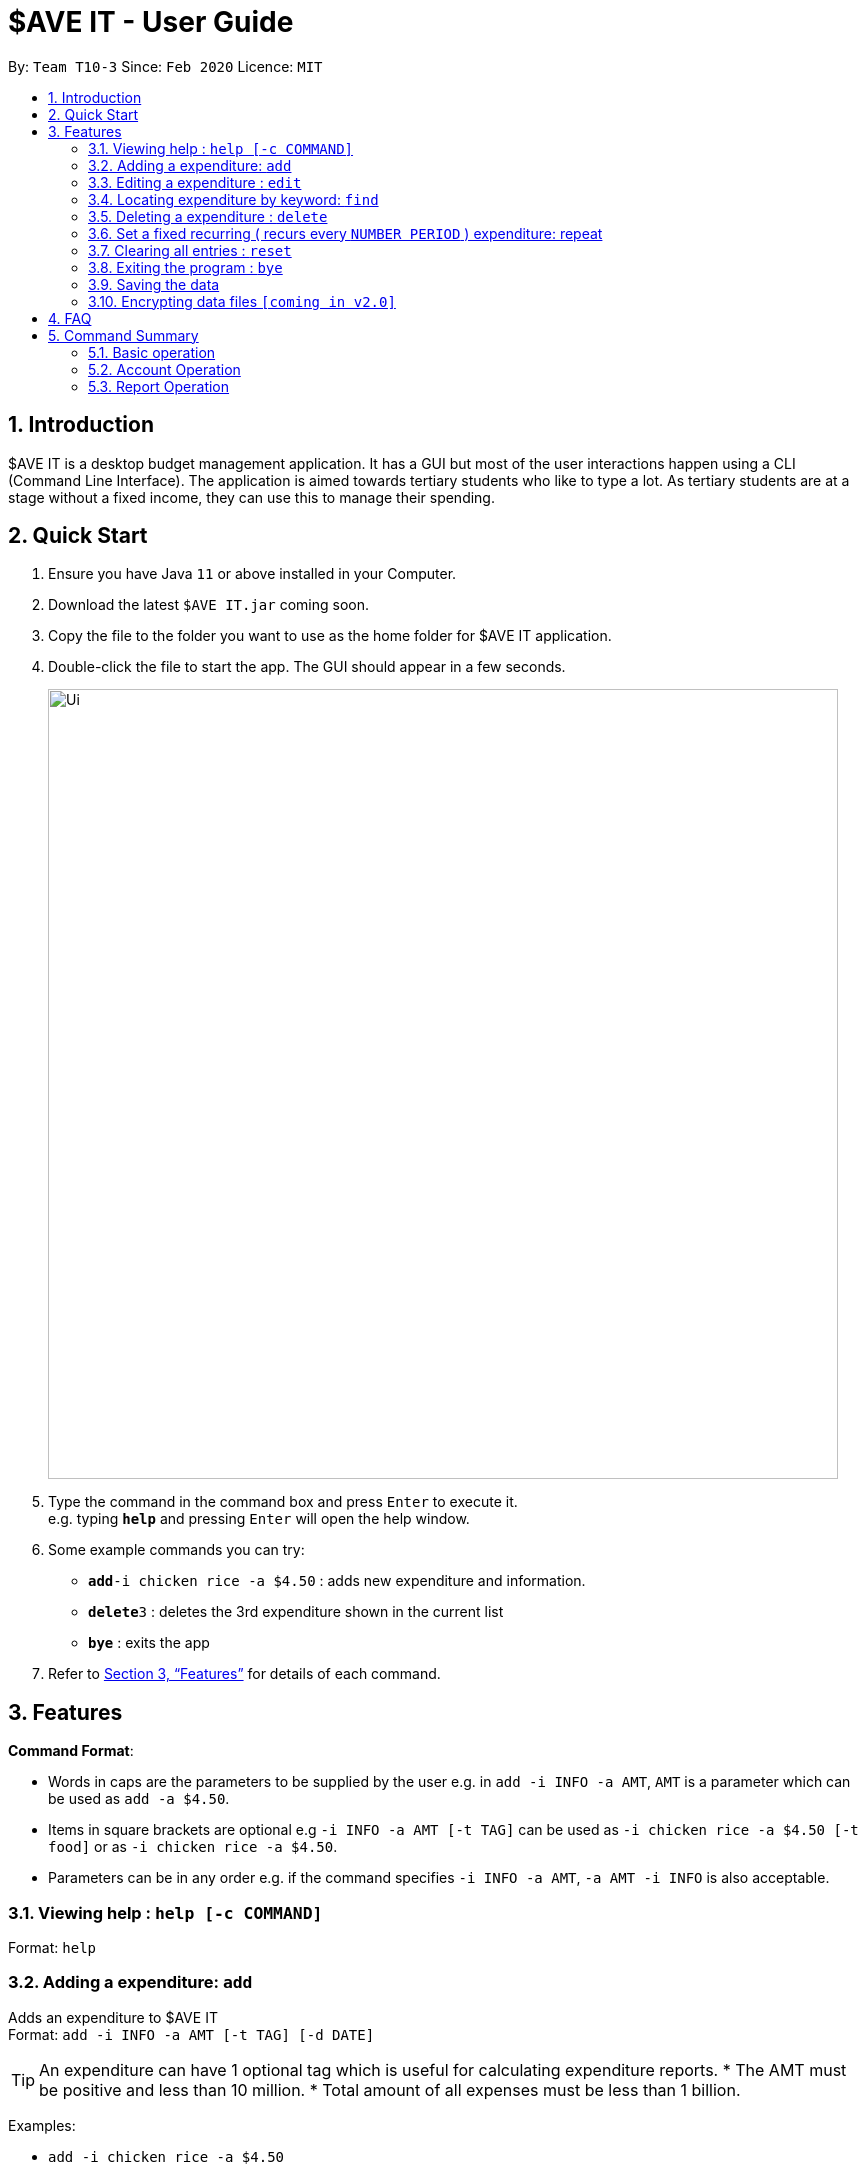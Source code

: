 = $AVE IT - User Guide
:site-section: UserGuide
:toc:
:toc-title:
:toc-placement: preamble
:sectnums:
:imagesDir: images
:stylesDir: stylesheets
:xrefstyle: full
:experimental:
ifdef::env-github[]
:tip-caption: :bulb:
:note-caption: :information_source:
endif::[]
:repoURL: https://github.com/se-edu/addressbook-level3

By: `Team T10-3`      Since: `Feb 2020`      Licence: `MIT`

== Introduction
$AVE IT is a desktop budget management application. It has a GUI but most of the user interactions happen using a CLI (Command Line Interface).
The application is aimed towards tertiary students who like to type a lot.
As tertiary students are at a stage without a fixed income, they can use this to manage their spending.

== Quick Start

.  Ensure you have Java `11` or above installed in your Computer.
.  Download the latest `$AVE IT.jar` coming soon.
.  Copy the file to the folder you want to use as the home folder for $AVE IT application.
.  Double-click the file to start the app. The GUI should appear in a few seconds.
+
image::Ui.png[width="790"]
+
.  Type the command in the command box and press kbd:[Enter] to execute it. +
e.g. typing *`help`* and pressing kbd:[Enter] will open the help window.
.  Some example commands you can try:


* **`add`**`-i chicken rice -a $4.50` : adds new expenditure and information.
* **`delete`**`3` : deletes the 3rd expenditure shown in the current list
* *`bye`* : exits the app

.  Refer to <<Features>> for details of each command.

[[Features]]
== Features

====
*Command Format*:

* Words in caps are the parameters to be supplied by the user e.g. in `add -i INFO -a AMT`, `AMT` is a parameter which can be used as `add -a $4.50`. +
* Items in square brackets are optional e.g `-i INFO -a AMT [-t TAG]` can be used as `-i chicken rice -a $4.50 [-t food]` or as `-i chicken rice -a $4.50`. +
* Parameters can be in any order e.g. if the command specifies `-i INFO -a AMT`, `-a AMT -i INFO` is also acceptable.

====

=== Viewing help : `help [-c COMMAND]`

Format: `help`

=== Adding a expenditure: `add`

Adds an expenditure to $AVE IT +
Format: `add -i INFO -a AMT  [-t TAG] [-d DATE]`

[TIP]
An expenditure can have 1 optional tag which is useful for calculating expenditure reports.
* The AMT must be positive and less than 10 million.
* Total amount of all expenses must be less than 1 billion.


Examples:

* `add -i chicken rice -a $4.50`
* `add -i chicken rice -a $4.50 [-t food] [-d 24/12/2020]`

=== Editing a expenditure : `edit`

Edits an existing expenditure in $AVE IT. +
Format: `edit ID [-i INFO] [-a AMT]  [-t TAG] [-d DATE]`

****
* Edits the expenditure with the specified `ID`. The ID refers to the identification number assigned to each spending.
* At least one of the optional fields must be provided.
* Existing values will be updated to the input values.
****

Examples:

* `edit 1 -i veg rice` +
Edits the name of expenditure with ID 1 to veg rice.
* `edit 2 -t` +
Clears tag of expenditure with ID.

=== Locating expenditure by keyword: `find`

Find expenditures which contain the keyword. +
Format: `find -k KEYWORD`

****
* The search is case insensitive. e.g `chickens` will match `Chickens`
* The order of the keywords does not matter. e.g. `Chicken Rice` will match `Rice Chicken`
* Only full words will be matched e.g. `Chicken` will not match `Chickens`
* Expenditures matching at least one keyword will be returned (i.e. `OR` search). e.g. `Chicken Rice` will return `Fried Chicken`, `Steam Chicken`
****

Examples:

* `find rice` +
Returns `Chicken rice` and `Veg Rice`
* `find Spicy Chicken Rice` +
Returns any expenditures having names `Spicy`, `Chicken`, or `Rice`

// tag::delete[]
=== Deleting a expenditure : `delete`

Deletes the specified expenditure from $AVE IT. +
Format: `delete ID`

****
* Deletes the expenditure at the specified `ID`.
* The ID refers to the unique identification number assigned to the spending.
****

Examples:

`delete 2` +
Deletes the expenditure with ID 2. +
* `find Chicky rice` +
delete 1` +
Deletes the expenditure with ID 1 if it is in the results of the `find` command.
// end::delete[]

=== Set a fixed recurring ( recurs every `NUMBER PERIOD` )  expenditure: repeat

Sets an expenditure that will automatically be added every interval which expires at specified date. +
Format: `Repeat -i INFO -a AMT -d DATE -p INTERVAL MONTH [-t TAG]`

****
* The default interval is set to `monthly`.
* The AMT must be positive and less than 10 million.
****
=== Clearing all entries : `reset`

Clears all entries from $AVE IT . Once cleared, entries cannot be recovered. +
Format: `reset`

=== Exiting the program : `bye`

Exits the program. +
Format: `bye`

=== Saving the data

$AVE IT data is stored in the hard disk automatically after any command that changes the data. +
There is no need to save manually.

// tag::dataencryption[]
=== Encrypting data files `[coming in v2.0]`

_{explain how the user can enable/disable data encryption}_
// end::dataencryption[]

== FAQ

*Q*: How do I transfer my data to another Computer? +
*A*: Install the app in the other computer and overwrite the empty data file it creates with the file that contains the data of your previous $AVE IT folder.

== Command Summary
=== Basic operation
* *Add* `Add -i INFO -a AMT   [-t TAG] [-d DATE(DDMMYYYY)]` +
e.g.  `Add -i chicken rice -a $4.50 [-t food] [-d 24/12/2020]`
* *Delete* : `Delete ID` +
e.g. `Delete 2B4E`
* *Edit* : `Edit ID [-i INFO] [-a AMT]  [-t TAG] [-d DATE(DDMMYYYY)]` +
e.g. `Edit 2 [-i veg rice] [-a $4.00] [-t] [-d 20/12/2020]`
* *Find* : `Find -k KEYWORD` +
e.g. `Find James Jake`
* *Go* : 'Go -d DATE'` +
e.g. `Go 31-01-2020`
* *Help* : `help`
* *Repeat* : `Repeat -i INFO -a AMT -d DATE(MMYYYY) -p INTERVAL MONTH [-t TAG]` +
e.g. `Repeat -i bus concession -a 50 -d 02-2020 -p 5 -t transport`
* *Reset* : `Reset`
* *Redo* : `Redo`
* *SetBudget* : `SetBudget -a AMT -d DATE(MMYYYY)`
* *Undo* : `Undo`

e.g. ` SetBudget -a 400 -d 02-2020`

=== Account Operation
* *AddAcc* : `AddAcc "ACCOUNT NAME"` +
e.g. `AddAcc Personal`
* *Checkout* : `Checkout "ACCOUNT NAME"` +
e.g. `Checkout Personal`
* *DeleteAcc* : `DeleteAcc "ACCOUNT NAME"` +
e.g. `DeleteAcc Personal`
* *AddAcc* : `AddAcc "ACCOUNT NAME"` +
e.g. `AddACC Personal`
* *ViewAcc* : `Acc` +
* *Rename* : `Rename [-a "OLD ACCOUNT NAME" "NEW ACCOUNT NAME] [-t "OLD TAG" "NEW TAG"]` +
e.g. `Rename -a personal non-personal` and `Rename -t transport bus`

=== Report Operation
* *ExportReport* : `ExportReport -sd "START DATE(DDMMYYYY)" -ed "END DATE(DDMMYYYY)"` +
e.g. `ExportReport -sd 01-02-2020 -ed 03-02-2020`
* *ViewReport* : `ViewReport -sd "START DATE(DDMMYYYY)" -ed "END DATE(DDMMYYYY)"` +
e.g. `ViewReport -sd 01-02-2020 -ed 03-02-2020`



